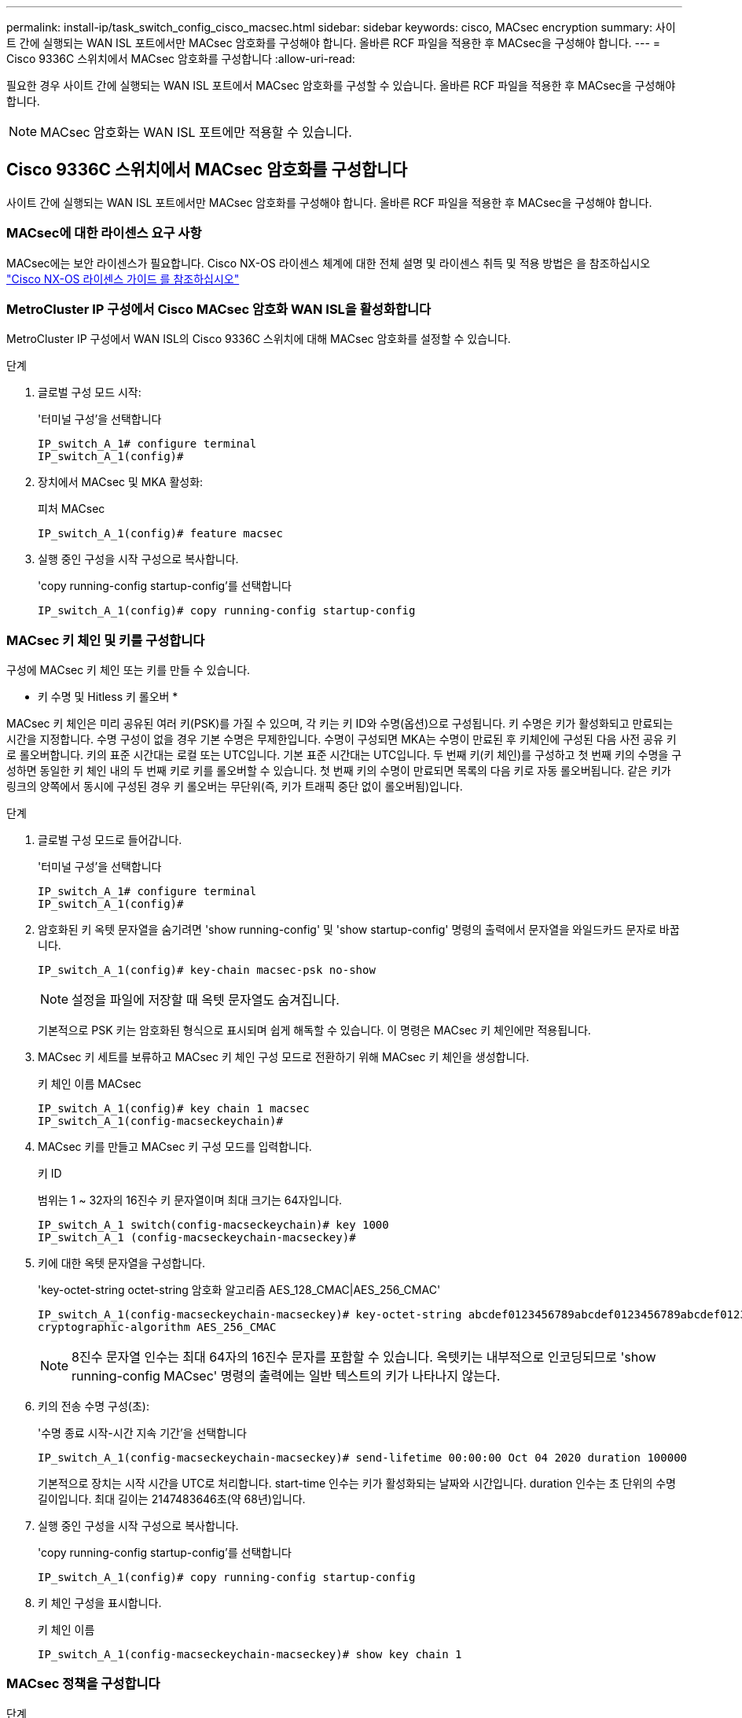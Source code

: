---
permalink: install-ip/task_switch_config_cisco_macsec.html 
sidebar: sidebar 
keywords: cisco, MACsec encryption 
summary: 사이트 간에 실행되는 WAN ISL 포트에서만 MACsec 암호화를 구성해야 합니다. 올바른 RCF 파일을 적용한 후 MACsec을 구성해야 합니다. 
---
= Cisco 9336C 스위치에서 MACsec 암호화를 구성합니다
:allow-uri-read: 


필요한 경우 사이트 간에 실행되는 WAN ISL 포트에서 MACsec 암호화를 구성할 수 있습니다. 올바른 RCF 파일을 적용한 후 MACsec을 구성해야 합니다.


NOTE: MACsec 암호화는 WAN ISL 포트에만 적용할 수 있습니다.



== Cisco 9336C 스위치에서 MACsec 암호화를 구성합니다

사이트 간에 실행되는 WAN ISL 포트에서만 MACsec 암호화를 구성해야 합니다. 올바른 RCF 파일을 적용한 후 MACsec을 구성해야 합니다.



=== MACsec에 대한 라이센스 요구 사항

MACsec에는 보안 라이센스가 필요합니다. Cisco NX-OS 라이센스 체계에 대한 전체 설명 및 라이센스 취득 및 적용 방법은 을 참조하십시오 https://www.cisco.com/c/en/us/td/docs/switches/datacenter/sw/nx-os/licensing/guide/b_Cisco_NX-OS_Licensing_Guide/b_Cisco_NX-OS_Licensing_Guide_chapter_01.html["Cisco NX-OS 라이센스 가이드 를 참조하십시오"^]



=== MetroCluster IP 구성에서 Cisco MACsec 암호화 WAN ISL을 활성화합니다

MetroCluster IP 구성에서 WAN ISL의 Cisco 9336C 스위치에 대해 MACsec 암호화를 설정할 수 있습니다.

.단계
. 글로벌 구성 모드 시작:
+
'터미널 구성'을 선택합니다

+
[listing]
----
IP_switch_A_1# configure terminal
IP_switch_A_1(config)#
----
. 장치에서 MACsec 및 MKA 활성화:
+
피처 MACsec

+
[listing]
----
IP_switch_A_1(config)# feature macsec
----
. 실행 중인 구성을 시작 구성으로 복사합니다.
+
'copy running-config startup-config'를 선택합니다

+
[listing]
----
IP_switch_A_1(config)# copy running-config startup-config
----




=== MACsec 키 체인 및 키를 구성합니다

구성에 MACsec 키 체인 또는 키를 만들 수 있습니다.

* 키 수명 및 Hitless 키 롤오버 *

MACsec 키 체인은 미리 공유된 여러 키(PSK)를 가질 수 있으며, 각 키는 키 ID와 수명(옵션)으로 구성됩니다. 키 수명은 키가 활성화되고 만료되는 시간을 지정합니다. 수명 구성이 없을 경우 기본 수명은 무제한입니다. 수명이 구성되면 MKA는 수명이 만료된 후 키체인에 구성된 다음 사전 공유 키로 롤오버합니다. 키의 표준 시간대는 로컬 또는 UTC입니다. 기본 표준 시간대는 UTC입니다. 두 번째 키(키 체인)를 구성하고 첫 번째 키의 수명을 구성하면 동일한 키 체인 내의 두 번째 키로 키를 롤오버할 수 있습니다. 첫 번째 키의 수명이 만료되면 목록의 다음 키로 자동 롤오버됩니다. 같은 키가 링크의 양쪽에서 동시에 구성된 경우 키 롤오버는 무단위(즉, 키가 트래픽 중단 없이 롤오버됨)입니다.

.단계
. 글로벌 구성 모드로 들어갑니다.
+
'터미널 구성'을 선택합니다

+
[listing]
----
IP_switch_A_1# configure terminal
IP_switch_A_1(config)#
----
. 암호화된 키 옥텟 문자열을 숨기려면 'show running-config' 및 'show startup-config' 명령의 출력에서 문자열을 와일드카드 문자로 바꿉니다.
+
[listing]
----
IP_switch_A_1(config)# key-chain macsec-psk no-show
----
+

NOTE: 설정을 파일에 저장할 때 옥텟 문자열도 숨겨집니다.

+
기본적으로 PSK 키는 암호화된 형식으로 표시되며 쉽게 해독할 수 있습니다. 이 명령은 MACsec 키 체인에만 적용됩니다.

. MACsec 키 세트를 보류하고 MACsec 키 체인 구성 모드로 전환하기 위해 MACsec 키 체인을 생성합니다.
+
키 체인 이름 MACsec

+
[listing]
----
IP_switch_A_1(config)# key chain 1 macsec
IP_switch_A_1(config-macseckeychain)#
----
. MACsec 키를 만들고 MACsec 키 구성 모드를 입력합니다.
+
키 ID

+
범위는 1 ~ 32자의 16진수 키 문자열이며 최대 크기는 64자입니다.

+
[listing]
----
IP_switch_A_1 switch(config-macseckeychain)# key 1000
IP_switch_A_1 (config-macseckeychain-macseckey)#
----
. 키에 대한 옥텟 문자열을 구성합니다.
+
'key-octet-string octet-string 암호화 알고리즘 AES_128_CMAC|AES_256_CMAC'

+
[listing]
----
IP_switch_A_1(config-macseckeychain-macseckey)# key-octet-string abcdef0123456789abcdef0123456789abcdef0123456789abcdef0123456789
cryptographic-algorithm AES_256_CMAC
----
+

NOTE: 8진수 문자열 인수는 최대 64자의 16진수 문자를 포함할 수 있습니다. 옥텟키는 내부적으로 인코딩되므로 'show running-config MACsec' 명령의 출력에는 일반 텍스트의 키가 나타나지 않는다.

. 키의 전송 수명 구성(초):
+
'수명 종료 시작-시간 지속 기간'을 선택합니다

+
[listing]
----
IP_switch_A_1(config-macseckeychain-macseckey)# send-lifetime 00:00:00 Oct 04 2020 duration 100000
----
+
기본적으로 장치는 시작 시간을 UTC로 처리합니다. start-time 인수는 키가 활성화되는 날짜와 시간입니다. duration 인수는 초 단위의 수명 길이입니다. 최대 길이는 2147483646초(약 68년)입니다.

. 실행 중인 구성을 시작 구성으로 복사합니다.
+
'copy running-config startup-config'를 선택합니다

+
[listing]
----
IP_switch_A_1(config)# copy running-config startup-config
----
. 키 체인 구성을 표시합니다.
+
키 체인 이름

+
[listing]
----
IP_switch_A_1(config-macseckeychain-macseckey)# show key chain 1
----




=== MACsec 정책을 구성합니다

.단계
. 글로벌 구성 모드 시작:
+
'터미널 구성'을 선택합니다

+
[listing]
----
IP_switch_A_1# configure terminal
IP_switch_A_1(config)#
----
. MACsec 정책 만들기:
+
'macsec policy name'입니다

+
[listing]
----
IP_switch_A_1(config)# macsec policy abc
IP_switch_A_1(config-macsec-policy)#
----
. GCM-AES-128, GCM-AES-256, GCM-AES-XPN-128 또는 GCM-AES-XPN-256 중 하나를 구성합니다.
+
암호-스위트 이름

+
[listing]
----
IP_switch_A_1(config-macsec-policy)# cipher-suite GCM-AES-256
----
. 키 교환 중에 피어 간의 연결을 끊도록 키 서버 우선 순위를 구성합니다.
+
키-서버-우선 순위 번호

+
[listing]
----
switch(config-macsec-policy)# key-server-priority 0
----
. 데이터 처리 및 제어 패킷을 정의할 수 있도록 보안 정책을 구성합니다.
+
보안정책

+
다음 옵션 중에서 보안 정책을 선택합니다.

+
** 필수 보안 -- MACsec 헤더를 전달하지 않는 패킷은 삭제됩니다
** 보안 -- MACsec 헤더를 전달하지 않는 패킷이 허용됩니다(기본값).


+
[listing]
----
IP_switch_A_1(config-macsec-policy)# security-policy should-secure
----
. 보안된 인터페이스가 설정된 윈도 크기보다 작은 패킷을 허용하지 않도록 재생 보호 윈도우를 설정한다
+

NOTE: 재생 보호 창 크기는 MACsec이 수락하고 폐기하지 않는 최대 시퀀스 초과 프레임을 나타냅니다. 범위는 0에서 596000000 사이입니다.

+
[listing]
----
IP_switch_A_1(config-macsec-policy)# window-size 512
----
. SAK 키를 강제로 다시 입력하다
+
'AK-expiry-time'입니다

+
이 명령을 사용하여 세션 키를 예측 가능한 시간 간격으로 변경할 수 있습니다. 기본값은 0입니다.

+
[listing]
----
IP_switch_A_1(config-macsec-policy)# sak-expiry-time 100
----
. 암호화가 시작되는 계층 2 프레임에서 다음 기밀 오프셋 중 하나를 구성합니다.
+
'conf-offset기밀성 오프셋'

+
다음 옵션 중에서 선택합니다.

+
** conf-offset-0.
** conf-offset-30
** conf-offset-50.
+
[listing]
----
IP_switch_A_1(config-macsec-policy)# conf-offset CONF-OFFSET-0
----
+

NOTE: 이 명령은 MPLS 태그와 같은 패킷 헤더(dmac, smac, etype)를 사용하기 위해 중간 스위치에 필요할 수 있습니다.



. 실행 중인 구성을 시작 구성으로 복사합니다.
+
'copy running-config startup-config'를 선택합니다

+
[listing]
----
IP_switch_A_1(config)# copy running-config startup-config
----
. MACsec 정책 구성을 표시합니다.
+
마초 정책

+
[listing]
----
IP_switch_A_1(config-macsec-policy)# show macsec policy
----




=== 인터페이스에서 Cisco MACsec 암호화를 활성화합니다

. 글로벌 구성 모드 시작:
+
'터미널 구성'을 선택합니다

+
[listing]
----
IP_switch_A_1# configure terminal
IP_switch_A_1(config)#
----
. MACsec 암호화로 구성한 인터페이스를 선택합니다.
+
인터페이스 유형 및 ID를 지정할 수 있습니다. 이더넷 포트의 경우 이더넷 슬롯/포트를 사용합니다.

+
[listing]
----
IP_switch_A_1(config)# interface ethernet 1/15
switch(config-if)#
----
. 인터페이스에서 구성할 키 체인 및 정책을 추가하여 MACsec 구성을 추가합니다.
+
macsec keychain-name policy-name'입니다

+
[listing]
----
IP_switch_A_1(config-if)# macsec keychain 1 policy abc
----
. MACsec 암호화를 구성할 모든 인터페이스에서 1단계와 2단계를 반복합니다.
. 실행 중인 구성을 시작 구성으로 복사합니다.
+
'copy running-config startup-config'를 선택합니다

+
[listing]
----
IP_switch_A_1(config)# copy running-config startup-config
----




=== MetroCluster IP 구성에서 Cisco MACsec 암호화 WAN ISL을 비활성화합니다

MetroCluster IP 구성에서 WAN ISL의 Cisco 9336C 스위치에 대한 MACsec 암호화를 비활성화해야 할 수 있습니다.

.단계
. 글로벌 구성 모드 시작:
+
'터미널 구성'을 선택합니다

+
[listing]
----
IP_switch_A_1# configure terminal
IP_switch_A_1(config)#
----
. 장치에서 MACsec 구성 비활성화:
+
'시스템 종료'

+
[listing]
----
IP_switch_A_1(config)# macsec shutdown
----
+

NOTE: ""아니오" 옵션을 선택하면 MACsec 기능이 복원됩니다.

. MACsec로 이미 구성한 인터페이스를 선택합니다.
+
인터페이스 유형 및 ID를 지정할 수 있습니다. 이더넷 포트의 경우 이더넷 슬롯/포트를 사용합니다.

+
[listing]
----
IP_switch_A_1(config)# interface ethernet 1/15
switch(config-if)#
----
. MACsec 구성을 제거하기 위해 인터페이스에 구성된 키 체인 및 정책을 제거합니다.
+
MACsec keychain keychain-name policy-name 없음

+
[listing]
----
IP_switch_A_1(config-if)# no macsec keychain 1 policy abc
----
. MACsec이 구성된 모든 인터페이스에서 3단계와 4단계를 반복합니다.
. 실행 중인 구성을 시작 구성으로 복사합니다.
+
'copy running-config startup-config'를 선택합니다

+
[listing]
----
IP_switch_A_1(config)# copy running-config startup-config
----




=== MACsec 구성을 확인하는 중입니다

.단계
. MACsec 세션을 설정하려면 구성 내 두 번째 스위치에 대한 이전 절차의 * ALL * 을 반복합니다.
. 다음 명령을 실행하여 두 스위치가 모두 성공적으로 암호화되었는지 확인합니다.
+
.. 'How MACsec MKA summary'를 실행합니다
.. 'How MACsec MKA SESSION'을 실행하십시오
.. 'How MACsec MKA statistics'를 실행합니다
+
다음 명령을 사용하여 MACsec 구성을 확인할 수 있습니다.

+
|===


| 명령 | 다음에 대한 정보를 표시합니다. 


 a| 
'How MACsec MKA session interface typeslot/port number'
 a| 
특정 인터페이스 또는 모든 인터페이스에 대한 MACsec MKA 세션



 a| 
키 체인 이름
 a| 
키 체인 구성



 a| 
'하세초 MKA 요약 정보
 a| 
MACsec MKA 구성



 a| 
마초 정책 정책 이름
 a| 
특정 MACsec 정책 또는 모든 MACsec 정책의 구성

|===



